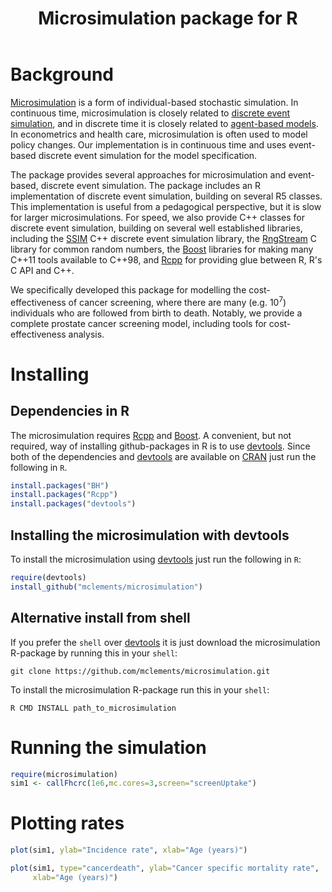 #+TITLE: Microsimulation package for R

#+OPTIONS: toc:nil
#+OPTIONS: num:nil
#+OPTIONS: html-postamble:nil

# Babel settings
#+PROPERTY: session *R-org*
# +PROPERTY: cache yes
# +PROPERTY: results output graphics
# +PROPERTY: exports both
# +PROPERTY: tangle yes
# +PROPERTY: exports both

* Background
[[https://en.wikipedia.org/wiki/Microsimulation][Microsimulation]] is a form of individual-based stochastic
simulation. In continuous time, microsimulation is closely related to
[[https://en.wikipedia.org/wiki/Discrete_event_simulation][discrete event simulation]], and in discrete time it is closely related
to [[https://en.wikipedia.org/wiki/Agent-based_model][agent-based models]]. In econometrics and health care,
microsimulation is often used to model policy changes. Our
implementation is in continuous time and uses event-based discrete
event simulation for the model specification.

The package provides several approaches for microsimulation and
event-based, discrete event simulation. The package includes an R
implementation of discrete event simulation, building on several R5
classes. This implementation is useful from a pedagogical perspective,
but it is slow for larger microsimulations. For speed, we also provide
C++ classes for discrete event simulation, building on several well
established libraries, including the [[http://www.inf.usi.ch/carzaniga/ssim/index.html][SSIM]] C++ discrete event
simulation library, the [[http://www.iro.umontreal.ca/~lecuyer/myftp/streams00/][RngStream]] C library for common random numbers,
the [[http://www.boost.org/][Boost]] libraries for making many C++11 tools available to C++98,
and [[http://www.rcpp.org/][Rcpp]] for providing glue between R, R's C API and C++.

We specifically developed this package for modelling the
cost-effectiveness of cancer screening, where there are many
(e.g. 10^7) individuals who are followed from birth to death. Notably,
we provide a complete prostate cancer screening model, including tools
for cost-effectiveness analysis.
* Installing
** Dependencies in R
The microsimulation requires [[http://www.rcpp.org/][Rcpp]] and [[http://www.boost.org/][Boost]]. A convenient, but not
required, way of installing github-packages in R is to use [[https://cran.r-project.org/web/packages/devtools/README.html][devtools]]. Since
both of the dependencies and [[https://cran.r-project.org/web/packages/devtools/README.html][devtools]] are available on [[https://cran.r-project.org/][CRAN]] just run the
following in =R=.
#+BEGIN_SRC R :eval no :exports code
  install.packages("BH")
  install.packages("Rcpp")
  install.packages("devtools")
#+END_SRC

** Installing the microsimulation with devtools
To install the microsimulation using [[https://cran.r-project.org/web/packages/devtools/README.html][devtools]] just run the following in =R=:
#+BEGIN_SRC R :eval no :exports code
  require(devtools)
  install_github("mclements/microsimulation")
#+END_SRC
** Alternative install from shell
# Some thing OS-specific
If you prefer the =shell= over [[https://cran.r-project.org/web/packages/devtools/README.html][devtools]] it is just download the
microsimulation R-package by running this in your =shell=:
#+BEGIN_SRC shell :eval no :exports code
  git clone https://github.com/mclements/microsimulation.git
#+END_SRC

To install the microsimulation R-package run this in your =shell=:
#+BEGIN_SRC shell :eval no :exports code
  R CMD INSTALL path_to_microsimulation
#+END_SRC

* Running the simulation

#+HEADERS: :var reRunSimulation = 0
#+BEGIN_SRC R :exports none
  require(microsimulation)
  myFile <- file.path("inst","sim1.RData")

  if (reRunSimulation || !file.exists(myFile)){
      sim1 <- callFhcrc(1e6,mc.cores=3,screen="screenUptake")
      save(sim1, file=myFile)
  } else {
    load(file=myFile)
  }
#+END_SRC

#+BEGIN_SRC R :eval no :exports code
  require(microsimulation)
  sim1 <- callFhcrc(1e6,mc.cores=3,screen="screenUptake")
#+END_SRC

#+RESULTS:
:      user  system elapsed
:   179.828   0.188  65.240
* Plotting rates
#+BEGIN_SRC R :file inst/inc.png :results output graphics :exports both
  plot(sim1, ylab="Incidence rate", xlab="Age (years)")
#+END_SRC

#+RESULTS:
[[file:inst/inc.png]]

#+BEGIN_SRC R :file inst/mort.png :results output graphics :exports both
  plot(sim1, type="cancerdeath", ylab="Cancer specific mortality rate",
       xlab="Age (years)")
#+END_SRC

#+RESULTS:
[[file:inst/mort.png]]
